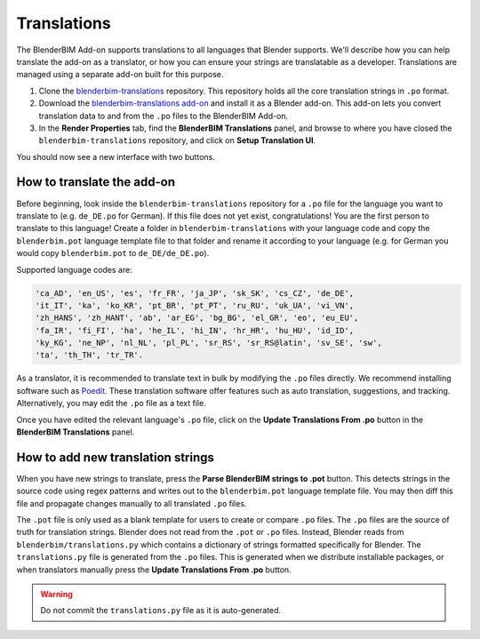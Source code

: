 Translations
============

The BlenderBIM Add-on supports translations to all languages that Blender
supports. We'll describe how you can help translate the add-on as a translator,
or how you can ensure your strings are translatable as a developer.
Translations are managed using a separate add-on built for this purpose.

1. Clone the `blenderbim-translations
   <https://github.com/IfcOpenShell/blenderbim-translations>`_ repository. This
   repository holds all the core translation strings in ``.po`` format.
2. Download the `blenderbim-translations add-on
   <https://github.com/IfcOpenShell/IfcOpenShell/blob/v0.7.0/src/blenderbim/scripts/bbim_translations.py>`_
   and install it as a Blender add-on. This add-on lets you convert translation
   data to and from the ``.po`` files to the BlenderBIM Add-on.
3. In the **Render Properties** tab, find the **BlenderBIM Translations**
   panel, and browse to where you have closed the ``blenderbim-translations``
   repository, and click on **Setup Translation UI**.

You should now see a new interface with two buttons.

.. image:: images/translation-panel.png

How to translate the add-on
---------------------------

Before beginning, look inside the ``blenderbim-translations`` repository for a
``.po`` file for the language you want to translate to (e.g. ``de_DE.po`` for
German). If this file does not yet exist, congratulations! You are the first
person to translate to this language! Create a folder in
``blenderbim-translations`` with your language code and copy the
``blenderbim.pot`` language template file to that folder and rename it
according to your language (e.g. for German you would copy ``blenderbim.pot`` to
``de_DE/de_DE.po``).

Supported language codes are:

.. code-block::

    'ca_AD', 'en_US', 'es', 'fr_FR', 'ja_JP', 'sk_SK', 'cs_CZ', 'de_DE',
    'it_IT', 'ka', 'ko_KR', 'pt_BR', 'pt_PT', 'ru_RU', 'uk_UA', 'vi_VN',
    'zh_HANS', 'zh_HANT', 'ab', 'ar_EG', 'bg_BG', 'el_GR', 'eo', 'eu_EU',
    'fa_IR', 'fi_FI', 'ha', 'he_IL', 'hi_IN', 'hr_HR', 'hu_HU', 'id_ID',
    'ky_KG', 'ne_NP', 'nl_NL', 'pl_PL', 'sr_RS', 'sr_RS@latin', 'sv_SE', 'sw',
    'ta', 'th_TH', 'tr_TR'.

As a translator, it is recommended to translate text in bulk by modifying the
``.po`` files directly. We recommend installing software such as `Poedit
<https://poedit.net/>`_. These translation software offer features such as auto
translation, suggestions, and tracking. Alternatively, you may edit the ``.po``
file as a text file.

Once you have edited the relevant language's ``.po`` file, click on the
**Update Translations From .po** button in the **BlenderBIM Translations**
panel.

How to add new translation strings
----------------------------------

When you have new strings to translate, press the **Parse BlenderBIM strings to
.pot** button. This detects strings in the source code using regex patterns and
writes out to the ``blenderbim.pot`` language template file. You may then diff
this file and propagate changes manually to all translated ``.po`` files.

The ``.pot`` file is only used as a blank template for users to create or
compare ``.po`` files. The ``.po`` files are the source of truth for
translation strings. Blender does not read from the ``.pot`` or ``.po`` files.
Instead, Blender reads from ``blenderbim/translations.py`` which contains a
dictionary of strings formatted specifically for Blender. The
``translations.py`` file is generated from the ``.po`` files. This is generated
when we distribute installable packages, or when translators manually press the
**Update Translations From .po** button.

.. warning::

   Do not commit the ``translations.py`` file as it is auto-generated.
